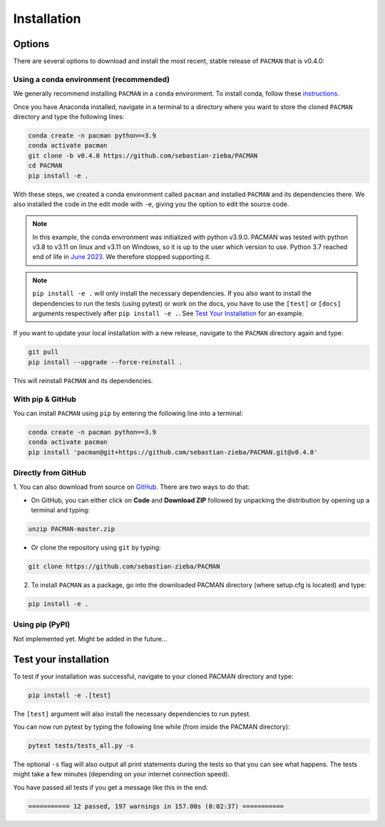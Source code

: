 .. _installation:

Installation
=============================

Options
____________________________________________________

There are several options to download and install the most recent, stable release of ``PACMAN`` that is v0.4.0:

Using a conda environment (recommended)
----------------------------------------

We generally recommend installing ``PACMAN`` in a ``conda`` environment.  To install conda, follow these `instructions <https://docs.conda.io/projects/conda/en/latest/user-guide/install/index.html>`_.

Once you have Anaconda installed, navigate in a terminal to a directory where you want to store the cloned ``PACMAN`` directory and type the following lines:

.. code-block:: console

    conda create -n pacman python==3.9
    conda activate pacman
    git clone -b v0.4.0 https://github.com/sebastian-zieba/PACMAN
    cd PACMAN
    pip install -e .

With these steps, we created a conda environment called ``pacman`` and installed ``PACMAN`` and its dependencies there.
We also installed the code in the edit mode with ``-e``, giving you the option to edit the source code.

.. note:: In this example, the conda environment was initialized with python v3.9.0. PACMAN was tested with python v3.8 to v3.11 on linux and v3.11 on Windows, so it is up to the user which version to use. Python 3.7 reached end of life in `June 2023 <https://devguide.python.org/versions/>`_. We therefore stopped supporting it.

.. note:: ``pip install -e .`` will only install the necessary dependencies. If you also want to install the dependencies to run the tests (using pytest) or work on the docs, you have to use the ``[test]`` or ``[docs]`` arguments respectively after ``pip install -e .``. See `Test Your Installation <https://pacmandocs.readthedocs.io/en/latest/installation.html#test-your-installation>`_ for an example.


If you want to update your local installation with a new release, navigate to the ``PACMAN`` directory again and type:

.. code-block:: console

    git pull
    pip install --upgrade --force-reinstall .

This will reinstall ``PACMAN`` and its dependencies.


With pip & GitHub
---------------------------------

You can install ``PACMAN`` using ``pip`` by entering the following line into a terminal:

.. code-block:: console

    conda create -n pacman python==3.9
    conda activate pacman
    pip install 'pacman@git+https://github.com/sebastian-zieba/PACMAN.git@v0.4.0'


Directly from GitHub
---------------------------------

1. You can also download from source on `GitHub <https://github.com/sebastian-zieba/PACMAN>`_.
There are two ways to do that:

* On GitHub, you can either click on **Code** and **Download ZIP** followed by unpacking the distribution by opening up a terminal and typing:

.. code-block:: console

    unzip PACMAN-master.zip

* Or clone the repository using ``git`` by typing:

.. code-block:: console

    git clone https://github.com/sebastian-zieba/PACMAN

2. To install ``PACMAN`` as a package, go into the downloaded PACMAN directory (where setup.cfg is located) and type:

.. code-block:: console

    pip install -e .


Using pip (PyPI)
---------------------------------

Not implemented yet. Might be added in the future...


Test your installation
____________________________________________________

To test if your installation was successful, navigate to your cloned PACMAN directory and type:

.. code-block:: console

    pip install -e .[test]

The ``[test]`` argument will also install the necessary dependencies to run pytest.

You can now run pytest by typing the following line while (from inside the PACMAN directory):

.. code-block:: console

    pytest tests/tests_all.py -s

The optional ``-s`` flag will also output all print statements during the tests so that you can see what happens.
The tests might take a few minutes (depending on your internet connection speed).

You have passed all tests if you get a message like this in the end:

.. code-block:: console

    =========== 12 passed, 197 warnings in 157.00s (0:02:37) ===========
